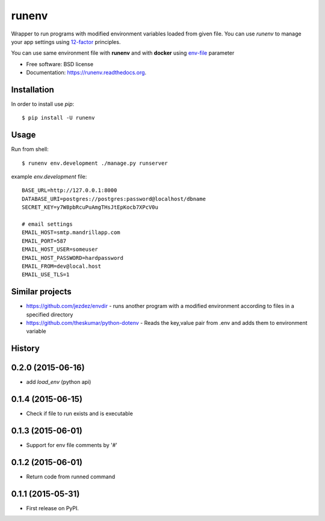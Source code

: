 ===============================
runenv
===============================

.. image:: https://img.shields.io/travis/onjin/runenv.svg
        :target: https://travis-ci.org/onjin/runenv

.. image:: https://img.shields.io/pypi/v/runenv.svg
        :target: https://pypi.python.org/pypi/runenv

.. image:: https://img.shields.io/badge/license-New%20BSD-blue.svg
        :target: https://github.com/onjin/runenv/blob/master/LICENSE

.. image:: https://img.shields.io/pypi/dm/runenv.svg
        :target: https://pypi.python.org/pypi/runenv


Wrapper to run programs with modified environment variables loaded from given file. You can use *runenv* to manage your
app settings using 12-factor_ principles.

You can use same environment file with **runenv** and with **docker** using `env-file`_ parameter

.. _env-file: https://docs.docker.com/reference/commandline/cli/
.. _12-factor: http://12factor.net/


* Free software: BSD license
* Documentation: https://runenv.readthedocs.org.

Installation
------------

In order to install use `pip`::

    $ pip install -U runenv

Usage
-----

Run from shell::

    $ runenv env.development ./manage.py runserver

example `env.development` file::

    BASE_URL=http://127.0.0.1:8000
    DATABASE_URI=postgres://postgres:password@localhost/dbname
    SECRET_KEY=y7W8pbRcuPuAmgTHsJtEpKocb7XPcV0u

    # email settings
    EMAIL_HOST=smtp.mandrillapp.com
    EMAIL_PORT=587
    EMAIL_HOST_USER=someuser
    EMAIL_HOST_PASSWORD=hardpassword
    EMAIL_FROM=dev@local.host
    EMAIL_USE_TLS=1

Similar projects
----------------

* https://github.com/jezdez/envdir - runs another program with a modified environment according to files in a specified directory
* https://github.com/theskumar/python-dotenv - Reads the key,value pair from .env and adds them to environment variable




History
-------

0.2.0 (2015-06-16)
---------------------
* add `load_env` (python api)

0.1.4 (2015-06-15)
---------------------

* Check if file to run exists and is executable

0.1.3 (2015-06-01)
---------------------

* Support for env file comments by '#'

0.1.2 (2015-06-01)
---------------------

* Return code from runned command

0.1.1 (2015-05-31)
---------------------

* First release on PyPI.


